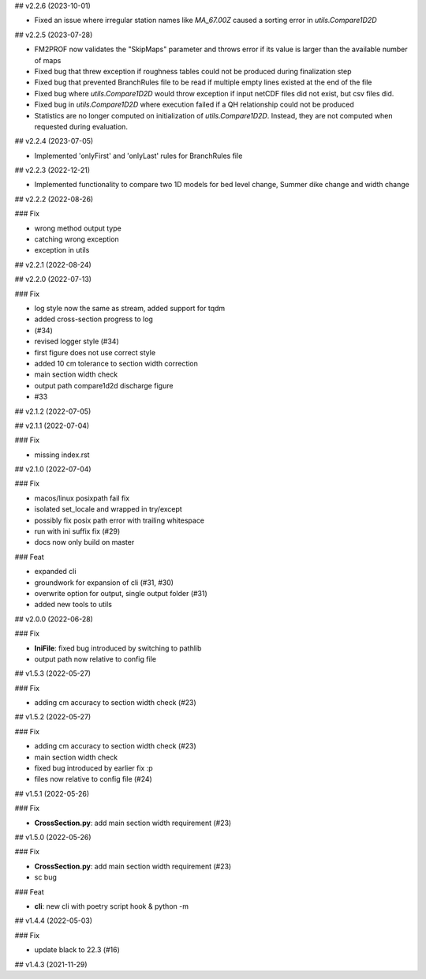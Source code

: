 ## v2.2.6 (2023-10-01)

- Fixed an issue where irregular station names like `MA_67.00Z` caused a sorting error in `utils.Compare1D2D`

## v2.2.5 (2023-07-28)

- FM2PROF now validates the "SkipMaps" parameter and throws error if its value is larger than the available number of maps
- Fixed bug that threw exception if roughness tables could not be produced during finalization step
- Fixed bug that prevented BranchRules file to be read if multiple empty lines existed at the end of the file
- Fixed bug where `utils.Compare1D2D` would throw exception if input netCDF files did not exist, but csv files did. 
- Fixed bug in `utils.Compare1D2D` where execution failed if a QH relationship could not be produced
- Statistics are no longer computed on initialization of `utils.Compare1D2D`. Instead, they are not computed when requested during evaluation. 

## v2.2.4 (2023-07-05)

- Implemented 'onlyFirst' and 'onlyLast' rules for BranchRules file

## v2.2.3 (2022-12-21)

- Implemented functionality to compare two 1D models for bed level change, Summer dike change and width change

## v2.2.2 (2022-08-26)

### Fix

- wrong method output type
- catching wrong exception
- exception in utils

## v2.2.1 (2022-08-24)

## v2.2.0 (2022-07-13)

### Fix

- log style now the same as stream, added support for tqdm
- added cross-section progress to log
- (#34)
- revised logger style (#34)
- first figure does not use correct style
- added 10 cm tolerance to section width correction
- main section width check
- output path compare1d2d discharge figure
- #33

## v2.1.2 (2022-07-05)

## v2.1.1 (2022-07-04)

### Fix

- missing index.rst

## v2.1.0 (2022-07-04)

### Fix

- macos/linux posixpath fail fix
- isolated set_locale and wrapped in try/except
- possibly fix posix path error with trailing whitespace
- run with ini suffix fix (#29)
- docs now only build on master

### Feat

- expanded cli
- groundwork for expansion of cli (#31, #30)
- overwrite option for output, single output folder (#31)
- added new tools to utils

## v2.0.0 (2022-06-28)

### Fix

- **IniFile**: fixed bug introduced by switching to pathlib
- output path now relative to config file

## v1.5.3 (2022-05-27)

### Fix

- adding cm accuracy to section width check (#23)

## v1.5.2 (2022-05-27)

### Fix

- adding cm accuracy to section width check (#23)
- main section width check
- fixed bug introduced by earlier fix :p
- files now relative to config file (#24)

## v1.5.1 (2022-05-26)

### Fix

- **CrossSection.py**: add main section width requirement (#23)

## v1.5.0 (2022-05-26)

### Fix

- **CrossSection.py**: add main section width requirement (#23)
- sc bug

### Feat

- **cli**: new cli with poetry script hook & python -m

## v1.4.4 (2022-05-03)

### Fix

- update black to 22.3 (#16)

## v1.4.3 (2021-11-29)

